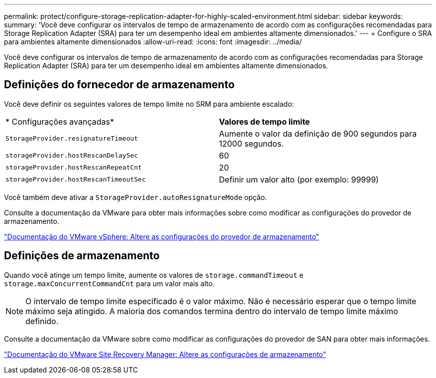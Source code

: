 ---
permalink: protect/configure-storage-replication-adapter-for-highly-scaled-environment.html 
sidebar: sidebar 
keywords:  
summary: 'Você deve configurar os intervalos de tempo de armazenamento de acordo com as configurações recomendadas para Storage Replication Adapter (SRA) para ter um desempenho ideal em ambientes altamente dimensionados.' 
---
= Configure o SRA para ambientes altamente dimensionados
:allow-uri-read: 
:icons: font
:imagesdir: ../media/


[role="lead"]
Você deve configurar os intervalos de tempo de armazenamento de acordo com as configurações recomendadas para Storage Replication Adapter (SRA) para ter um desempenho ideal em ambientes altamente dimensionados.



== Definições do fornecedor de armazenamento

Você deve definir os seguintes valores de tempo limite no SRM para ambiente escalado:

|===


| * Configurações avançadas* | *Valores de tempo limite* 


 a| 
`StorageProvider.resignatureTimeout`
 a| 
Aumente o valor da definição de 900 segundos para 12000 segundos.



 a| 
`storageProvider.hostRescanDelaySec`
 a| 
60



 a| 
`storageProvider.hostRescanRepeatCnt`
 a| 
20



 a| 
`storageProvider.hostRescanTimeoutSec`
 a| 
Definir um valor alto (por exemplo: 99999)

|===
Você também deve ativar a `StorageProvider.autoResignatureMode` opção.

Consulte a documentação da VMware para obter mais informações sobre como modificar as configurações do provedor de armazenamento.

https://docs.vmware.com/en/Site-Recovery-Manager/8.7/com.vmware.srm.admin.doc/GUID-E4060824-E3C2-4869-BC39-76E88E2FF9A0.html["Documentação do VMware vSphere: Altere as configurações do provedor de armazenamento"]



== Definições de armazenamento

Quando você atinge um tempo limite, aumente os valores de `storage.commandTimeout` e `storage.maxConcurrentCommandCnt` para um valor mais alto.


NOTE: O intervalo de tempo limite especificado é o valor máximo. Não é necessário esperar que o tempo limite máximo seja atingido. A maioria dos comandos termina dentro do intervalo de tempo limite máximo definido.

Consulte a documentação da VMware sobre como modificar as configurações do provedor de SAN para obter mais informações.

https://docs.vmware.com/en/Site-Recovery-Manager/8.7/com.vmware.srm.admin.doc/GUID-711FD223-50DB-414C-A2A7-3BEB8FAFDBD9.html["Documentação do VMware Site Recovery Manager: Altere as configurações de armazenamento"]
